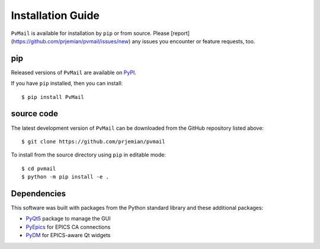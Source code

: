 .. index:: installation

.. _install:

====================================
Installation Guide
====================================

``PvMail`` is available for installation by ``pip`` or from source. Please
[report](https://github.com/prjemian/pvmail/issues/new) any issues you encounter
or feature requests, too.

..
    .. _install.conda:

    conda
    -----

    Released versions of ``PvMail`` are available on `conda-forge
    <https://anaconda.org/conda-forge/pvmail>`_.

    If you have ``conda`` installed, then you can install::

        $ conda install PvMail

.. _install.pip:

pip
---

Released versions of ``PvMail`` are available on `PyPI
<https://pypi.org/project/PvMail/>`_.

If you have ``pip`` installed, then you can install::

    $ pip install PvMail

.. index:: source code

.. _install.source:

source code
-----------

The latest development version of ``PvMail`` can be downloaded from the
GitHub repository listed above::

   $ git clone https://github.com/prjemian/pvmail

To install from the source directory using ``pip`` in editable mode::

    $ cd pvmail
    $ python -m pip install -e .

.. _install.dependencies:

Dependencies
------------

This software was built with packages from the Python standard library and these
additional packages:

- `PyQt5 <https://pypi.org/project/PyQt5/>`_ package to manage the GUI
- `PyEpics <https://pypi.org/project/pyepics/>`_ for EPICS CA connections
- `PyDM <https://pypi.org/project/PyDM/>`_ for EPICS-aware Qt widgets

